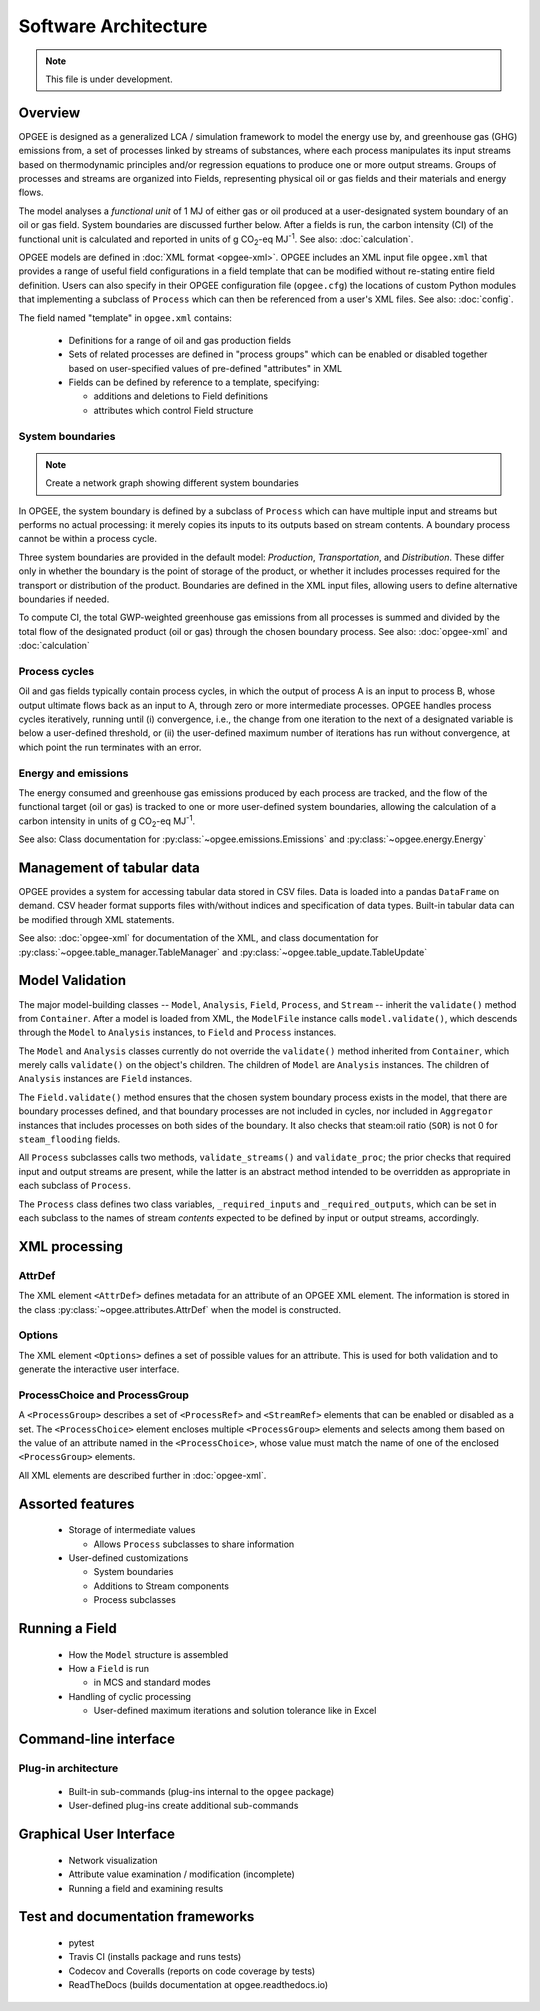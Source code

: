 Software Architecture
========================

.. note:: This file is under development.

Overview
----------

.. The following text appears in tutorial_1 as well. Probably better placed here.

OPGEE is designed as a generalized LCA / simulation framework to model the energy use by, and greenhouse
gas (GHG) emissions from, a set of processes linked by streams of substances, where each process
manipulates its input streams based on thermodynamic principles and/or regression
equations to produce one or more output streams. Groups of processes and streams are organized into
Fields, representing physical oil or gas fields and their materials and energy flows.

The model analyses a `functional unit` of 1 MJ of either gas or oil produced at a user-designated system
boundary of an oil or gas field. System boundaries are discussed further below. After a fields is run,
the carbon intensity (CI) of the functional unit is calculated and reported in units of
g CO\ :sub:`2`-eq MJ\ :sup:`-1`. See also: :doc:`calculation`.

OPGEE models are defined in :doc:`XML format <opgee-xml>`. OPGEE includes an XML input
file ``opgee.xml`` that provides a range of useful field configurations in a field template that
can be modified without re-stating entire field definition. Users can also specify in their
OPGEE configuration file (``opgee.cfg``) the locations of custom Python modules that implementing
a subclass of ``Process`` which can then be referenced from a user's XML files.
See also: :doc:`config`.

The field named "template" in ``opgee.xml`` contains:

    * Definitions for a range of oil and gas production fields
    * Sets of related processes are defined in "process groups" which can be enabled or
      disabled together based on user-specified values of pre-defined "attributes" in XML

    * Fields can be defined by reference to a template, specifying:

      * additions and deletions to Field definitions
      * attributes which control Field structure

System boundaries
~~~~~~~~~~~~~~~~~~

.. note:: Create a network graph showing different system boundaries

In OPGEE, the system boundary is defined by a subclass of ``Process`` which can have multiple input
and streams but performs no actual processing: it merely copies its inputs to its outputs based on
stream contents. A boundary process cannot be within a process cycle.

Three system boundaries are provided in the default model: `Production`, `Transportation`, and
`Distribution`. These differ only in whether the boundary is the point of storage of the product,
or whether it includes processes required for the transport or distribution of the product.
Boundaries are defined in the XML input files, allowing users to
define alternative boundaries if needed.

To compute CI, the total GWP-weighted greenhouse gas emissions from all processes is summed and
divided by the total flow of the designated product (oil or gas) through the chosen boundary
process.
See also: :doc:`opgee-xml` and :doc:`calculation`

Process cycles
~~~~~~~~~~~~~~~~~
Oil and gas fields typically contain process cycles,
in which the output of process A is an input to process B, whose output ultimate flows back as an input
to A, through zero or more intermediate processes. OPGEE handles process cycles iteratively, running
until (i) convergence, i.e., the change from one iteration to the next of a designated variable is
below a user-defined threshold, or (ii) the user-defined maximum number of iterations has run without
convergence, at which point the run terminates with an error.

Energy and emissions
~~~~~~~~~~~~~~~~~~~~~~

The energy consumed and greenhouse gas emissions produced by each process are tracked, and the flow
of the functional target (oil or gas) is tracked to one or more user-defined system boundaries,
allowing the calculation of a carbon intensity in units of g CO\ :sub:`2`-eq MJ\ :sup:`-1`.

See also: Class documentation for :py:class:`~opgee.emissions.Emissions` and
:py:class:`~opgee.energy.Energy`


Management of tabular data
---------------------------
OPGEE provides a system for accessing tabular data stored in CSV files. Data is loaded into
a pandas ``DataFrame`` on demand. CSV header format supports files with/without indices and
specification of data types. Built-in tabular data can be modified through XML statements.

See also: :doc:`opgee-xml` for documentation of the XML, and class documentation for
:py:class:`~opgee.table_manager.TableManager` and :py:class:`~opgee.table_update.TableUpdate`


Model Validation
-------------------
The major model-building classes -- ``Model``, ``Analysis``, ``Field``, ``Process``, and ``Stream`` -- inherit
the ``validate()`` method from ``Container``. After a model is loaded from XML, the ``ModelFile`` instance calls
``model.validate()``, which descends through the ``Model`` to ``Analysis`` instances, to ``Field`` and
``Process`` instances.

The ``Model`` and ``Analysis`` classes currently do not override the ``validate()`` method inherited from
``Container``, which merely calls ``validate()`` on the object's children. The children of ``Model`` are
``Analysis`` instances. The children of ``Analysis`` instances are ``Field`` instances.


The ``Field.validate()`` method ensures that the chosen system boundary process exists in the model,
that there are boundary processes defined, and that
boundary processes are not included in cycles, nor included in ``Aggregator`` instances that
includes processes on both sides of the boundary. It also checks that steam:oil ratio (``SOR``)
is not 0 for ``steam_flooding`` fields.


All ``Process`` subclasses calls two methods, ``validate_streams()`` and ``validate_proc``;
the prior checks that required input and output streams are present, while the latter is an
abstract method intended to be overridden as appropriate in each subclass of ``Process``.

The ``Process`` class defines two class variables, ``_required_inputs`` and ``_required_outputs``,
which can be set in each subclass to the names of stream *contents* expected to be defined by
input or output streams, accordingly.

XML processing
----------------

AttrDef
~~~~~~~~~~
The XML element ``<AttrDef>`` defines metadata for an attribute of an OPGEE XML element.
The information is stored in the class :py:class:`~opgee.attributes.AttrDef` when the
model is constructed.

Options
~~~~~~~~
The XML element ``<Options>`` defines a set of possible values for an attribute. This
is used for both validation and to generate the interactive user interface.

ProcessChoice and ProcessGroup
~~~~~~~~~~~~~~~~~~~~~~~~~~~~~~~~~~~~~~~~~~
A ``<ProcessGroup>`` describes a set of ``<ProcessRef>`` and ``<StreamRef>`` elements that
can be enabled or disabled as a set. The ``<ProcessChoice>`` element encloses multiple
``<ProcessGroup>`` elements and selects among them based on the value of an attribute
named in the ``<ProcessChoice>``, whose value must match the name of one of the enclosed
``<ProcessGroup>`` elements.

All XML elements are described further in :doc:`opgee-xml`.


Assorted features
-------------------

  * Storage of intermediate values

    * Allows ``Process`` subclasses to share information

  * User-defined customizations

    * System boundaries
    * Additions to Stream components
    * Process subclasses

Running a Field
----------------

  * How the ``Model`` structure is assembled
  * How a ``Field`` is run

    * in MCS and standard modes

  * Handling of cyclic processing

    * User-defined maximum iterations and solution tolerance like in Excel


Command-line interface
------------------------

Plug-in architecture
~~~~~~~~~~~~~~~~~~~~~~

  * Built-in sub-commands (plug-ins internal to the ``opgee`` package)
  * User-defined plug-ins create additional sub-commands


Graphical User Interface
------------------------------

  * Network visualization
  * Attribute value examination / modification (incomplete)
  * Running a field and examining results


Test and documentation frameworks
------------------------------------

  * pytest
  * Travis CI (installs package and runs tests)
  * Codecov and Coveralls (reports on code coverage by tests)
  * ReadTheDocs (builds documentation at opgee.readthedocs.io)

